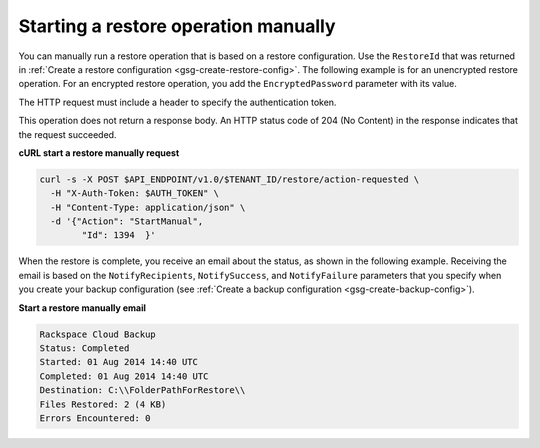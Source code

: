 .. _gsg-restore-backup:

Starting a restore operation manually 
~~~~~~~~~~~~~~~~~~~~~~~~~~~~~~~~~~~~~~

You can manually run a restore operation that is based on a restore
configuration. Use the ``RestoreId`` that was returned in 
:ref:`Create a restore configuration <gsg-create-restore-config>`. The following
example is for an unencrypted restore operation. For an encrypted
restore operation, you add the ``EncryptedPassword`` parameter with its
value.

The HTTP request must include a header to specify the authentication
token.

This operation does not return a response body. An HTTP status code of
204 (No Content) in the response indicates that the request succeeded.

 
**cURL start a restore manually request**

.. code::  

   curl -s -X POST $API_ENDPOINT/v1.0/$TENANT_ID/restore/action-requested \
     -H "X-Auth-Token: $AUTH_TOKEN" \
     -H "Content-Type: application/json" \
     -d '{"Action": "StartManual",     
           "Id": 1394  }'

When the restore is complete, you receive an email about the status, as
shown in the following example. Receiving the email is based on the
``NotifyRecipients``, ``NotifySuccess``, and ``NotifyFailure``
parameters that you specify when you create your backup configuration
(see :ref:`Create a backup configuration <gsg-create-backup-config>`).

**Start a restore manually email**

.. code::  

   Rackspace Cloud Backup 
   Status: Completed
   Started: 01 Aug 2014 14:40 UTC 
   Completed: 01 Aug 2014 14:40 UTC 
   Destination: C:\\FolderPathForRestore\\
   Files Restored: 2 (4 KB) 
   Errors Encountered: 0   
